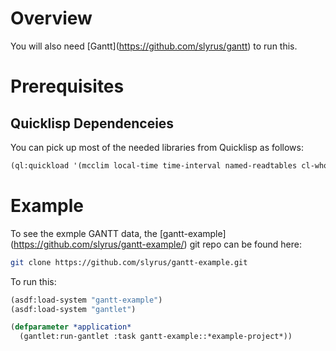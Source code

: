 
* Overview

You will also need [Gantt](https://github.com/slyrus/gantt) to run this.

* Prerequisites

** Quicklisp Dependenceies

You can pick up most of the needed libraries from Quicklisp as follows:

#+begin_src lisp :session
  (ql:quickload '(mcclim local-time time-interval named-readtables cl-who copy-directory))
#+end_src

* Example

To see the exmple GANTT data, the
[gantt-example](https://github.com/slyrus/gantt-example/) git repo can
be found here:

#+begin_src sh :session
  git clone https://github.com/slyrus/gantt-example.git
#+end_src

To run this:

#+begin_src lisp :session
  (asdf:load-system "gantt-example")
  (asdf:load-system "gantlet")

  (defparameter *application*
    (gantlet:run-gantlet :task gantt-example::*example-project*))
#+end_src

